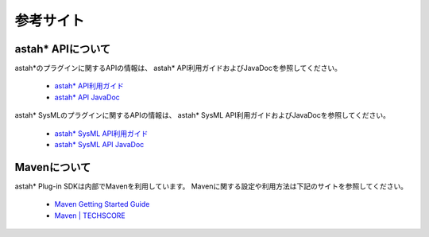 
参考サイト
=======================================================

astah* APIについて
-------------------------------------------------------
astah*のプラグインに関するAPIの情報は、
astah* API利用ガイドおよびJavaDocを参照してください。

 * `astah* API利用ガイド <http://members.change-vision.com/javadoc/astah-api/latest/api/ja/doc/index.html>`_
 * `astah* API JavaDoc <http://members.change-vision.com/javadoc/astah-api/latest/api/ja/doc/javadoc/index.html>`_
 
astah* SysMLのプラグインに関するAPIの情報は、
astah* SysML API利用ガイドおよびJavaDocを参照してください。

 * `astah* SysML API利用ガイド <http://astah.change-vision.com/ja/feature/astah-sysml-api-user-guide.html>`_
 * `astah* SysML API JavaDoc <http://members.change-vision.com/javadoc/astah-sysml-api/1.1/api/ja/doc/javadoc/index.html>`_

Mavenについて
-------------------------------------------------------
astah* Plug-in SDKは内部でMavenを利用しています。
Mavenに関する設定や利用方法は下記のサイトを参照してください｡

 * `Maven Getting Started Guide <http://maven.apache.org/guides/getting-started/index.html>`_
 * `Maven | TECHSCORE <http://www.techscore.com/tech/Java/ApacheJakarta/Maven/index/>`_

